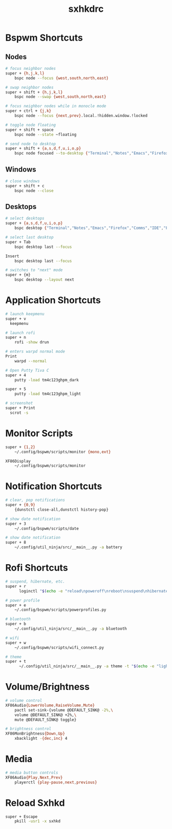#+TITLE: sxhkdrc
#+PROPERTY: header-args :tangle sxhkdrc

* Bspwm Shortcuts
** Nodes
#+BEGIN_SRC bash
  # focus neighbor nodes
  super + {h,j,k,l}
      bspc node --focus {west,south,north,east}
 
  # swap neighbor nodes
  super + shift + {h,j,k,l}
      bspc node --swap {west,south,north,east}
 
  # focus neighbor nodes while in monocle mode
  super + ctrl + {j,k}
      bspc node --focus {next,prev}.local.!hidden.window.!locked
 
  # toggle node floating
  super + shift + space
      bspc node --state ~floating

  # send node to desktop
  super + shift + {a,s,d,f,u,i,o,p}
      bspc node focused --to-desktop {"Terminal","Notes","Emacs","Firefox","Comms","IDE","Files","Media"}

#+END_SRC

** Windows
#+BEGIN_SRC bash
  # close windows
  super + shift + c
      bspc node --close
#+END_SRC

** Desktops
#+BEGIN_SRC bash
  # select desktops
  super + {a,s,d,f,u,i,o,p}
      bspc desktop {"Terminal","Notes","Emacs","Firefox","Comms","IDE","Files","Media"} --focus

  # select last desktop
  super + Tab
      bspc desktop last --focus

  Insert
      bspc desktop last --focus

  # switches to "next" mode
  super + {m}
      bspc desktop --layout next
#+END_SRC

* Application Shortcuts
#+BEGIN_SRC bash
# launch keepmenu
super + v
  keepmenu

# launch rofi
super + n
    rofi -show drun

# enters warpd normal mode
Print
    warpd --normal

# Open Putty Tiva C
super + 4
    putty -load tm4c123ghpm_dark

super + 5
    putty -load tm4c123ghpm_light

# screenshot
super + Print
  scrot -s
#+END_SRC

* Monitor Scripts
#+BEGIN_SRC bash
  super + {1,2}
      ~/.config/bspwm/scripts/monitor {mono,ext}

  XF86Display
      ~/.config/bspwm/scripts/monitor
#+END_SRC

* Notification Shortcuts
#+BEGIN_SRC bash
  # clear, pop notifications
  super + {0,9}
      {dunstctl close-all,dunstctl history-pop}

  # show date notification
  super + 3
      ~/.config/bspwm/scripts/date

  # show date notification
  super + 8
      ~/.config/util_ninja/src/__main__.py -a battery
      
#+END_SRC

* Rofi Shortcuts
#+BEGIN_SRC bash
# suspend, hibernate, etc.
super + r
      loginctl "$(echo -e "reload\npoweroff\nreboot\nsuspend\nhibernate\nhybrid-sleep\nsuspend-then-hibernate" | rofi -dmenu)"

# power profile
super + e
    ~/.config/bspwm/scripts/powerprofiles.py

# bluetooth
super + b
    ~/.config/util_ninja/src/__main__.py -a bluetooth

# wifi
super + w
    ~/.config/bspwm/scripts/wifi_connect.py

# theme
super + t
      ~/.config/util_ninja/src/__main__.py -a theme -t "$(echo -e "light\ndark" | rofi -dmenu)"   
#+END_SRC

* Volume/Brightness
#+BEGIN_SRC bash
  # volume control
  XF86Audio{LowerVolume,RaiseVolume,Mute}
      pactl set-sink-{volume @DEFAULT_SINK@ -2%,\
      volume @DEFAULT_SINK@ +2%,\
      mute @DEFAULT_SINK@ toggle}

  # brightness control
  XF86MonBrightness{Down,Up}
      xbacklight -{dec,inc} 4
#+END_SRC

* Media
#+BEGIN_SRC bash
  # media button controls
  XF86Audio{Play,Next,Prev}
      playerctl {play-pause,next,previous}
#+END_SRC

* Reload Sxhkd
#+BEGIN_SRC bash
  super + Escape
      pkill -usr1 -x sxhkd
#+END_SRC
